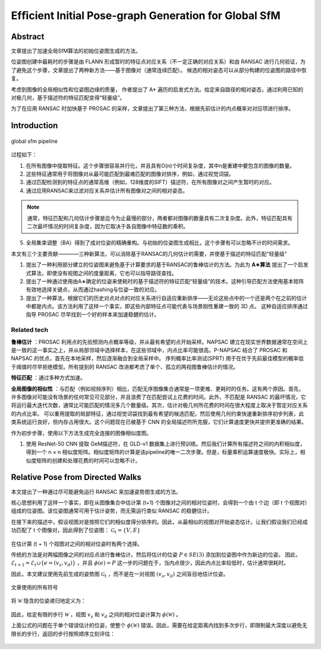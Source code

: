 Efﬁcient Initial Pose-graph Generation for Global SfM
=======================================================

Abstract
---------
文章提出了加速全局SfM算法的初始位姿图生成的方法。

位姿图创建中最耗时的步骤是由 FLANN 形成暂时的特征点对应关系（不一定正确的对应关系）和由 RANSAC 进行几何验证，为了避免这个步骤，文章提出了两种新方法——基于图像对（通常连续匹配）。
候选的相对姿态可以从部分构建的位姿图的路径中恢复。

考虑到图像的全局相似性和位姿图边缘的质量， 作者提出了 A* 遍历的启发式方法。给定来自路径的相对姿态，通过利用已知的对极几何，基于描述符的特征匹配变得“轻量级”。

为了在应用 RANSAC 时加快基于 PROSAC 的采样，文章提出了第三种方法，根据先前估计的内点概率对对应项进行排序。

Introduction
-------------

.. figure:: 1.jpg
   :figclass: align-center

   global sfm pipeline


过程如下：

1. 在所有图像中提取特征。这个步骤很容易并行化，并且具有O(n)个时间复杂度，其中n是重建中要包含的图像的数量。

2. 这些特征通常用于将图像对从最可能匹配到最难匹配的图像对排序，例如，通过视觉词袋。

3. 通过匹配检测到的特征点的通常高维（例如，128维度的SIFT）描述符，在所有图像对之间产生暂时的对应。

4. 通过应用RANSAC来过滤对应关系并估计所有图像对之间的相对姿态。

.. note::

   通常，特征匹配和几何估计步骤是迄今为止最慢的部分，两者都对图像的数量具有二次复杂度。此外，特征匹配具有二次最坏情况的时间复杂度，因为它取决于各自图像中特征数的乘积。

5. 全局集束调整（BA）得到了成对位姿的精确重构。与初始的位姿图生成相比，这个步骤有可以忽略不计的时间需求。

本文有三个主要贡献————三种新算法，可以消除基于RANSAC的几何估计的需要，并使基于描述的特征匹配“轻量级”

1. 提出了一种利用部分建立的位姿图来避免基于计算要求的基于RANSAC的鲁棒估计的方法。为此为 **A∗算法** 提出了一个启发式算法，即使没有视图之间的度量距离，它也可以指导路径查找。

2. 提出了一种通过使用由A∗确定的位姿来使耗时的基于描述符的特征匹配“轻量级”的技术。这种引导匹配方法使用基本矩阵有效地选择关键点，从而通过hashing与位姿一致的对应。

3. 提出了一种算法，根据它们的历史对点对点的对应关系进行自适应重新排序——无论这些点中的一个还是两个在之前的估计中都是内点。该方法利用了这样一个事实，即这些内部特征点可能代表与场景刚性重建一致的 3D 点。 这种自适应排序通过指导 PROSAC 尽早找到一个好的样本来加速稳健的估计。

Related tech
~~~~~~~~~~~~

**鲁棒估计** ：PROSAC 利用点的先验预测内点概率等级，并从最有希望的点开始采样。NAPSAC 建立在现实世界数据通常在空间上是一致的这一事实之上，并从局部邻域中选择样本，在这些邻域中，内点比率可能很高。P-NAPSAC 结合了 PROSAC 和 NAPSAC 的优点，首先在本地采样，然后逐渐融合到全局采样中。
序列概率比率测试(SPRT) 用于在优于先前最佳模型的概率低于阈值时尽早拒绝模型。所有提到的 RANSAC 改进都考虑了单个、孤立的两视图鲁棒估计的情况。

**特征匹配** ：通过多种方式加速。

**全局图像的相似性** ：与匹配（例如视频序列）相比，匹配无序图像集合通常是一项更难、更耗时的任务。这有两个原因。首先，许多图像对可能没有场景的任何常见可见部分，并且浪费了在匹配尝试上花费的时间。此外，不匹配是 RANSAC 的最坏情况，它将运行最大迭代次数，通常比可能匹配的情况多几个数量级。其次，估计对极几何所花费的时间在很大程度上取决于暂定对应关系的内点比率。
可以重用提取的局部特征，通过视觉词袋找到最有希望的候选匹配，然后使用几何约束快速重新排序初步列表，此类系统运行良好，但内存占用很大。这个问题现在已被基于 CNN 的全局描述符所克服，它们计算速度更快并提供更准确的结果。

作为初步步骤，使用以下方法生成完全连接的图像相似度图。

1. 使用 ResNet-50 CNN 提取 GeM描述符，在 GLD-v1 数据集上进行预训练。然后我们计算所有描述符之间的内积相似度，得到一个 n × n 相似度矩阵。相似度矩阵的计算是该pipeline的唯一二次步骤。但是，标量乘积运算速度极快。实际上，相似度矩阵的创建和处理花费的时间可以忽略不计。

Relative Pose from Directed  Walks
-----------------------------------

本文提出了一种通过尽可能避免运行 RANSAC 来加速姿势图生成的方法。

核心思想利用了这样一个事实，即在从图像集合中估计第 (t+1) 个图像对之间的相对位姿时，会得到一个由 t 个边（即 t 个视图对）组成的位姿图。该位姿图通常可用于估计姿势，而无需运行类似 RANSAC 的稳健估计。

在接下来的描述中，假设视图对是按照它们的相似度得分排序的。因此，从最相似的视图对开始姿态估计。让我们假设我们已经成功匹配了 t 个图像对，因此得到了位姿图： :math:`\mathcal{G}_t = \{V,E\}`

.. figure:: 2.jpg
   :figclass: align-center

在估计第 (t + 1) 个视图对之间的相对位姿时有两个选择。

传统的方法是对两幅图像之间的对应点进行鲁棒估计。然后将估计的位姿  :math:`P ∈ SE(3)`  添加到位姿图中作为新边的位姿。 因此， :math:`\mathcal{E}_{t+1} = \mathcal{E}_t ∪ \{e = (v_s, v_d)\}` ，并且 :math:`\phi(e) = P`
这一步的问题在于，当内点很少，因此内点比率较低时，估计通常很耗时。

因此，本文建议使用先前生成的姿势图  :math:`\mathcal{G}_t` ，而不是在一对视图  :math:`(v_s, v_d)` 之间盲目地估计位姿。

.. figure:: 3.jpg
   :figclass: align-center

   文章使用的所有符号

.. figure:: 4.jpg
   :figclass: align-center

将  :math:`\mathcal{W}` 隐含的位姿递归地定义为：

.. figure:: 5.jpg
   :figclass: align-center

因此，给定有限的步行  :math:`\mathcal{W}` ，视图  :math:`v_s` 和 :math:`v_d` 之间的相对位姿计算为 :math:`\phi(\mathcal{W})` 。

上面公式的问题在于单个错误估计的位姿，使整个 :math:`\phi(\mathcal{W})` 错误。因此，需要在给定距离内找到多次步行，即限制最大深度以避免无限长的步行，返回的步行按照顺序立刻评估：

.. figure:: 6.jpg
   :figclass: align-center
